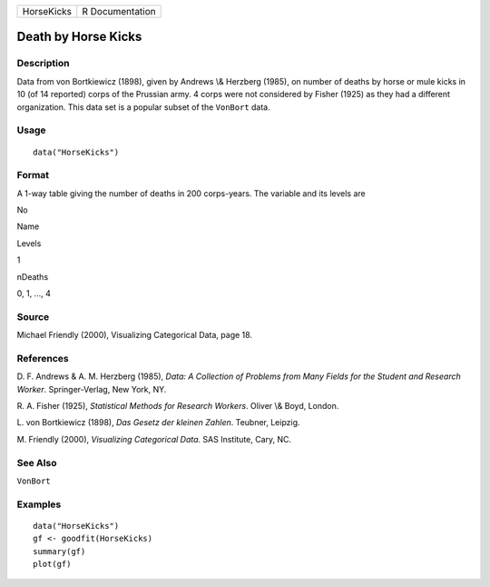 +--------------+-------------------+
| HorseKicks   | R Documentation   |
+--------------+-------------------+

Death by Horse Kicks
--------------------

Description
~~~~~~~~~~~

Data from von Bortkiewicz (1898), given by Andrews \\& Herzberg (1985),
on number of deaths by horse or mule kicks in 10 (of 14 reported) corps
of the Prussian army. 4 corps were not considered by Fisher (1925) as
they had a different organization. This data set is a popular subset of
the ``VonBort`` data.

Usage
~~~~~

::

    data("HorseKicks")

Format
~~~~~~

A 1-way table giving the number of deaths in 200 corps-years. The
variable and its levels are

No

Name

Levels

1

nDeaths

0, 1, ..., 4

Source
~~~~~~

Michael Friendly (2000), Visualizing Categorical Data, page 18.

References
~~~~~~~~~~

D. F. Andrews & A. M. Herzberg (1985), *Data: A Collection of Problems
from Many Fields for the Student and Research Worker*. Springer-Verlag,
New York, NY.

R. A. Fisher (1925), *Statistical Methods for Research Workers*. Oliver
\\& Boyd, London.

L. von Bortkiewicz (1898), *Das Gesetz der kleinen Zahlen*. Teubner,
Leipzig.

M. Friendly (2000), *Visualizing Categorical Data*. SAS Institute, Cary,
NC.

See Also
~~~~~~~~

``VonBort``

Examples
~~~~~~~~

::

    data("HorseKicks")
    gf <- goodfit(HorseKicks)
    summary(gf)
    plot(gf)
